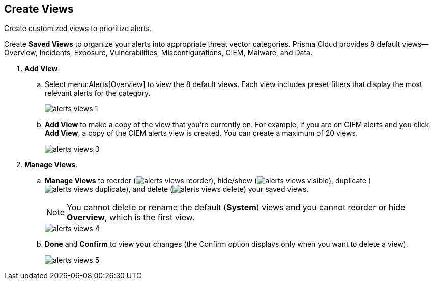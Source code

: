 :topic_type: task
[.task]
[#id7c53e13f-afbc-4f38-97dc-c9db1aa025ba]
== Create Views

Create customized views to prioritize alerts.

Create *Saved Views* to organize your alerts into appropriate threat vector categories. Prisma Cloud provides 8 default views—Overview, Incidents, Exposure, Vulnerabilities, Misconfigurations, CIEM, Malware, and Data.

[.procedure]
. *Add View*.

.. Select menu:Alerts[Overview] to view the 8 default views. Each view includes preset filters that display the most relevant alerts for the category.
+
image::alerts-views-1.png[scale=30]

.. *Add View* to make a copy of the view that you’re currently on. For example, if you are on CIEM alerts and you click *Add View*, a copy of the CIEM alerts view is created. You can create a maximum of 20 views.
+
image::alerts-views-3.png[scale=30]

. *Manage Views*.

.. *Manage Views* to reorder (image:alerts-views-reorder.png[scale=70]), hide/show (image:alerts-views-visible.png[scale=70]), duplicate (image:alerts-views-duplicate.png[scale=70]), and delete (image:alerts-views-delete.png[scale=70]) your saved views.
+
[NOTE]
====
You cannot delete or rename the default (*System*) views and you cannot reorder or hide *Overview*, which is the first view.
====
+
image::alerts-views-4.png[scale=40]

.. *Done* and *Confirm* to view your changes (the Confirm option displays only when you want to delete a view).
+
image::alerts-views-5.png[scale=30]
